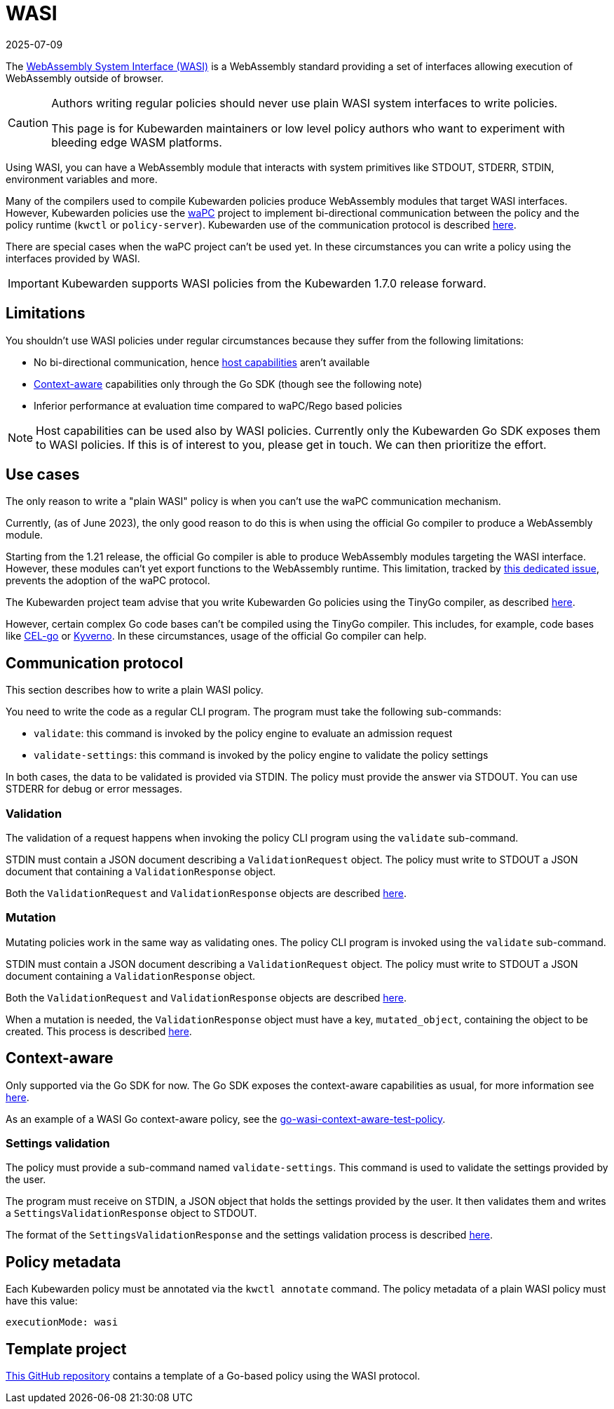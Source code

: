 = WASI
:revdate: 2025-07-09
:page-revdate: {revdate}
:description: Learn how to write a Kubewarden policy using plain WASI interfaces by understanding subcommands, validation processes, and annotation requirements.
:doc-persona: ["kubewarden-policy-developer"]
:doc-topic: ["kubewarden", "writing-policies", "wasi"]
:doc-type: ["tutorial"]
:keywords: ["kubewarden", "kubernetes", "wasi"]
:sidebar_label: WASI
:current-version: {page-origin-branch}

The https://wasi.dev/[WebAssembly System Interface (WASI)] is a WebAssembly standard providing a set of interfaces allowing execution of WebAssembly outside of browser.

[CAUTION]
====

Authors writing regular policies should never use plain WASI system interfaces to write policies.

This page is for Kubewarden maintainers or low level policy authors who want to experiment with bleeding edge WASM platforms.
====


Using WASI, you can have a WebAssembly module that interacts with system primitives like STDOUT, STDERR, STDIN, environment variables and more.

Many of the compilers used to compile Kubewarden policies produce WebAssembly modules that target WASI interfaces.
However, Kubewarden policies use the https://github.com/wapc[waPC] project to implement bi-directional communication between the policy and the policy runtime (`kwctl` or `policy-server`).
Kubewarden use of the communication protocol is described xref:reference/spec/01-intro-spec.adoc[here].

There are special cases when the waPC project can't be used yet.
In these circumstances you can write a policy using the interfaces provided by WASI.

[IMPORTANT]
====

Kubewarden supports WASI policies from the Kubewarden 1.7.0 release forward.
====


== Limitations

You shouldn't use WASI policies under regular circumstances because they suffer from the following limitations:

* No bi-directional communication, hence xref:reference/spec/host-capabilities/01-intro-host-capabilities.adoc[host capabilities] aren't available
* xref:explanations/context-aware-policies.adoc[Context-aware] capabilities only through the Go SDK (though see the following note)
* Inferior performance at evaluation time compared to waPC/Rego based policies

[NOTE]
====

Host capabilities can be used also by WASI policies. Currently only the Kubewarden Go SDK exposes them to WASI policies.
If this is of interest to you, please get in touch.
We can then prioritize the effort.
====


== Use cases

The only reason to write a "plain WASI" policy is when you can't use the waPC communication mechanism.

Currently, (as of June 2023), the only good reason to do this is when using the official Go compiler to produce a WebAssembly module.

Starting from the 1.21 release, the official Go compiler is able to produce WebAssembly modules targeting the WASI interface.
However, these modules can't yet export functions to the WebAssembly runtime.
This limitation, tracked by https://github.com/golang/go/issues/42372[this dedicated issue], prevents the adoption of the waPC protocol.

The Kubewarden project team advise that you write Kubewarden Go policies using the TinyGo compiler, as described xref:tutorials/writing-policies/go/01-intro-go.adoc[here].

However, certain complex Go code bases can't be compiled using the TinyGo compiler.
This includes, for example, code bases like https://github.com/google/cel-go[CEL-go] or https://github.com/kyverno/kyverno/[Kyverno].
In these circumstances, usage of the official Go compiler can help.

== Communication protocol

This section describes how to write a plain WASI policy.

You need to write the code as a regular CLI program.
The program must take the following sub-commands:

* `validate`: this command is invoked by the policy engine to evaluate an admission request
* `validate-settings`: this command is invoked by the policy engine to validate the policy settings

In both cases, the data to be validated is provided via STDIN.
The policy must provide the answer via STDOUT.
You can use STDERR for debug or error messages.

=== Validation

The validation of a request happens when invoking the policy CLI program using the `validate` sub-command.

STDIN must contain a JSON document describing a `ValidationRequest` object.
The policy must write to STDOUT a JSON document that containing a `ValidationResponse` object.

Both the `ValidationRequest` and `ValidationResponse` objects are described xref:reference/spec/03-validating-policies.adoc[here].

=== Mutation

Mutating policies work in the same way as validating ones.
The policy CLI program is invoked using the `validate` sub-command.

STDIN must contain a JSON document describing a `ValidationRequest` object.
The policy must write to STDOUT a JSON document containing a `ValidationResponse` object.

Both the `ValidationRequest` and `ValidationResponse` objects are described xref:reference/spec/03-validating-policies.adoc[here].

When a mutation is needed, the `ValidationResponse` object must have a key, `mutated_object`, containing the object to be created.
This process is described xref:reference/spec/04-mutating-policies.adoc[here].

== Context-aware

Only supported via the Go SDK for now. The Go SDK exposes the context-aware
capabilities as usual, for more information see xref:explanations/context-aware-policies.adoc[here].

As an example of a WASI Go context-aware policy, see the
https://github.com/kubewarden/go-wasi-context-aware-test-policy[go-wasi-context-aware-test-policy].

=== Settings validation

The policy must provide a sub-command named `validate-settings`.
This command is used to validate the settings provided by the user.

The program must receive on STDIN, a JSON object that holds the settings provided by the user.
It then validates them and writes a `SettingsValidationResponse` object to STDOUT.

The format of the `SettingsValidationResponse` and the settings validation process is described xref:reference/spec/02-settings.adoc[here].

== Policy metadata

Each Kubewarden policy must be annotated via the `kwctl annotate` command.
The policy metadata of a plain WASI policy must have this value:

[subs="+attributes",yaml]
----
executionMode: wasi
----

== Template project

https://github.com/kubewarden/go-wasi-policy-template[This GitHub repository] contains a template of a Go-based policy using the WASI protocol.
